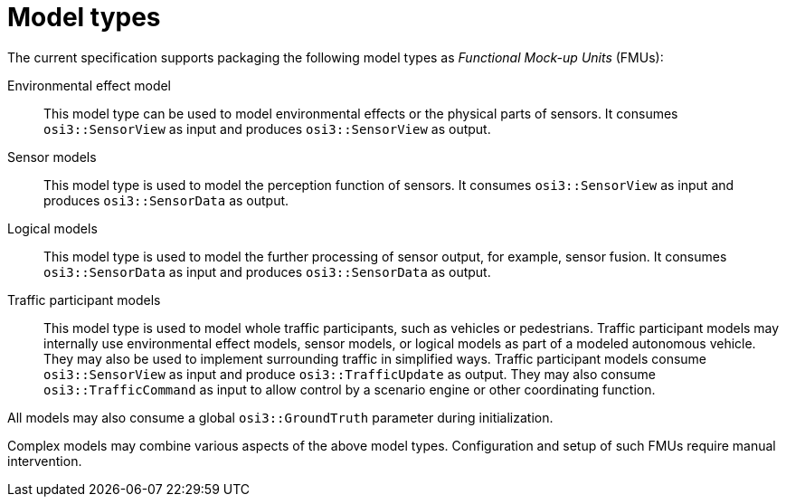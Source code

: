 = Model types

The current specification supports packaging the following model types as _Functional Mock-up Units_ (FMUs):

Environmental effect model::
This model type can be used to model environmental effects or the physical parts of sensors.
It consumes `osi3::SensorView` as input and produces `osi3::SensorView` as output.

Sensor models::
This model type is used to model the perception function of sensors.
It consumes `osi3::SensorView` as input and produces `osi3::SensorData` as output.

Logical models::
This model type is used to model the further processing of sensor output, for example, sensor fusion.
It consumes `osi3::SensorData` as input and produces `osi3::SensorData` as output.

Traffic participant models::
This model type is used to model whole traffic participants, such as vehicles or pedestrians.
Traffic participant models may internally use environmental effect models, sensor models, or logical models as part of a modeled autonomous vehicle.
They may also be used to implement surrounding traffic in simplified ways.
Traffic participant models consume `osi3::SensorView` as input and produce `osi3::TrafficUpdate` as output.
They may also consume `osi3::TrafficCommand` as input to allow control by a scenario engine or other coordinating function.

All models may also consume a global `osi3::GroundTruth` parameter during initialization.

Complex models may combine various aspects of the above model types.
Configuration and setup of such FMUs require manual intervention.
